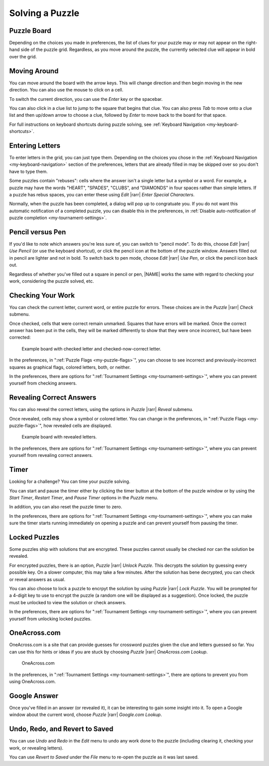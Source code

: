 Solving a Puzzle
================

Puzzle Board
------------

Depending on the choices you made in preferences, the list of clues for your
puzzle may or may not appear on the right-hand side of the puzzle grid.
Regardless, as you move around the puzzle, the currently selected clue will
appear in bold over the grid.


Moving Around
-------------

You can move around the board with the arrow keys. This will change direction
and then begin moving in the new direction. You can also use the mouse to click
on a cell.

To switch the current direction, you can use the `Enter` key or the spacebar.

You can also click in a clue list to jump to the square that begins that clue.
You can also press `Tab` to move onto a clue list and then up/down arrow to
choose a clue, followed by `Enter` to move back to the board for that space.

For full instructions on keyboard shortcuts during puzzle solving, see
:ref:`Keyboard Navigation <my-keyboard-shortcuts>`. 


Entering Letters
----------------

To enter letters in the grid, you can just type them. Depending on the choices
you chose in the :ref:`Keyboard Navigation <my-keyboard-navigation>` section 
of the preferences, letters that are already filled in may be skipped over 
so you don't have to type them.

Some puzzles contain "rebuses": cells where the answer isn't a single letter
but a symbol or a word. For example, a puzzle may have the words "HEART",
"SPADES", "CLUBS", and "DIAMONDS" in four spaces rather than simple
letters. If a puzzle has rebus spaces, you can enter these using `Edit`
|rarr| `Enter Special Characters`.

Normally, when the puzzle has been completed, a dialog will pop up to
congratuate you. If you do not want this automatic notification of a completed
puzzle, you can disable this in the preferences, in 
:ref:`Disable auto-notification of puzzle completion <my-tournament-settings>`.


Pencil versus Pen
-----------------

If you'd like to note which answers you're less sure of, you can switch to
"pencil mode". To do this, choose `Edit` |rarr| `Use Pencil` (or use the
keyboard shortcut), or click the pencil icon at the bottom of the
puzzle window. Answers filled out in pencil are lighter and not in bold. To
switch back to pen mode, choose `Edit` |rarr| `Use Pen`, or click the
pencil icon back out.

Regardless of whether you've filled out a square in pencil or pen, |NAME| works
the same with regard to checking your work, considering the puzzle solved, etc.

Checking Your Work
------------------

You can check the current letter, current word, or entire puzzle for errors.
These choices are in the `Puzzle` |rarr| `Check` submenu.

Once checked, cells that were correct remain unmarked. Squares that have
errors will be marked. Once the correct answer has been put in the cells, they
will be marked differently to show that they were once incorrect, but have
been corrected:

.. figure:: error.gif

   Example board with checked letter and checked-now-correct letter.

In the preferences, in ":ref:`Puzzle Flags <my-puzzle-flags>`", 
you can choose to see incorrect and previously-incorrect
squares as graphical flags, colored letters, both, or neither.

In the preferences, there are options for ":ref:`Tournament Settings
<my-tournament-settings>`", 
where you can prevent yourself from checking answers.

Revealing Correct Answers
-------------------------

You can also reveal the correct letters, using the options in `Puzzle`
|rarr| `Reveal` submenu.

Once revealed, cells may show a symbol or colored letter. You can change in the
preferences, in ":ref:`Puzzle Flags <my-puzzle-flags>`", how revealed cells 
are displayed.

.. figure:: reveal.gif

  Example board with revealed letters.

In the preferences, there are options for ":ref:`Tournament Settings
<my-tournament-settings>`", 
where you can prevent yourself from revealing correct answers.

Timer
-----

Looking for a challenge? You can time your puzzle solving.

You can start and pause the timer either by clicking the timer button at the
bottom of the puzzle window or by using the `Start Timer`, `Restart Timer`,
and `Pause Timer` options in the `Puzzle` menu.

In addition, you can also reset the puzzle timer to zero.

In the preferences, there are options for ":ref:`Tournament Settings
<my-tournament-settings>`", 
where you can make sure the timer starts running immediately on opening a 
puzzle and can prevent yourself from pausing the timer.


Locked Puzzles
--------------

Some puzzles ship with solutions that are encrypted. These puzzles cannot
usually be checked nor can the solution be revealed.

For encrypted puzzles, there is an option, `Puzzle` |rarr| `Unlock
Puzzle`.  This decrypts the solution by guessing every possible key. On a
slower computer, this may take a few minutes. After the solution has bene
decrypted, you can check or reveal answers as usual.

You can also choose to lock a puzzle to encrpyt the solution by using 
`Puzzle` |rarr| `Lock Puzzle`. You will be prompted for a 4-digit key to
use to encrypt the puzzle (a random one will be displayed as a suggestion).
Once locked, the puzzle must be unlocked to view the solution or check answers.

In the preferences, there are options for ":ref:`Tournament Settings
<my-tournament-settings>`", 
where you can prevent yourself from unlocking locked puzzles.

OneAcross.com
-------------

OneAcross.com is a site that can provide guesses for crossword puzzles given
the clue and letters guessed so far. You can use this for hints or ideas if you
are stuck by choosing `Puzzle` |rarr| `OneAcross.com Lookup`.

.. figure:: 1across.gif

   OneAcross.com


In the preferences, in ":ref:`Tournament Settings <my-tournament-settings>`",
there are options to prevent you from using OneAcross.com.


Google Answer
-------------

Once you've filled in an answer (or revealed it), it can be interesting
to gain some insight into it. To open a Google window about the current word,
choose `Puzzle` |rarr| `Google.com Lookup`.


Undo, Redo, and Revert to Saved
-------------------------------

You can use `Undo` and `Redo` in the `Edit` menu to undo any work done to the
puzzle (including clearing it, checking your work, or revealing letters).

You can use `Revert to Saved` under the `File` menu to re-open the puzzle as it
was last saved.
